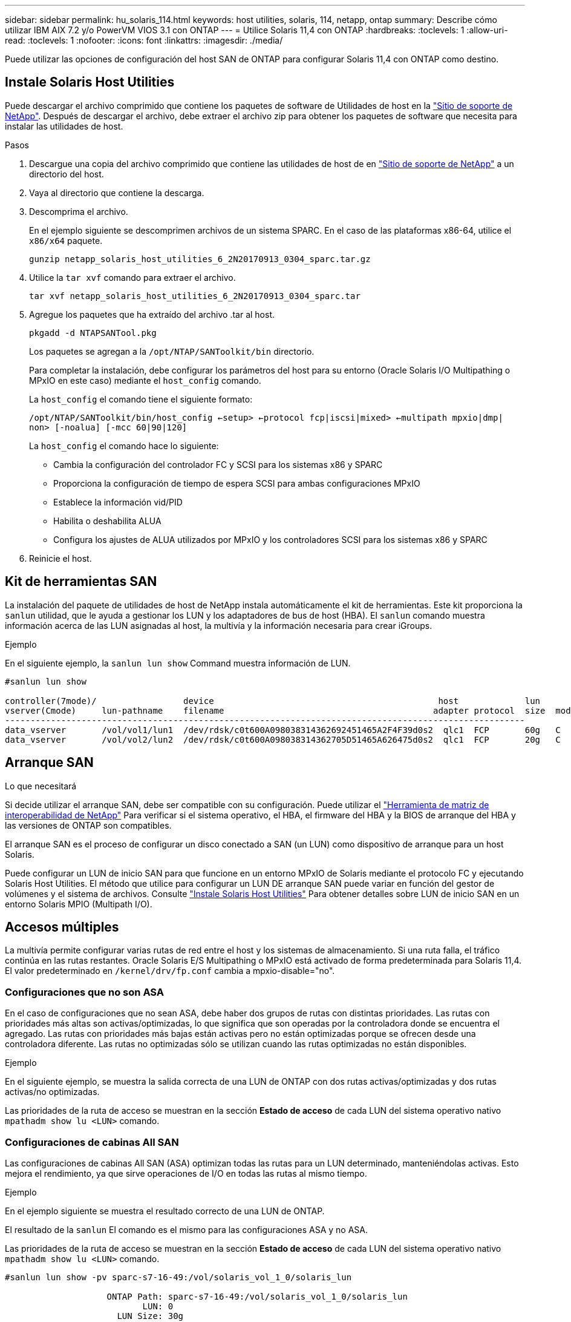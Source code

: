 ---
sidebar: sidebar 
permalink: hu_solaris_114.html 
keywords: host utilities, solaris, 114, netapp, ontap 
summary: Describe cómo utilizar IBM AIX 7.2 y/o PowerVM VIOS 3.1 con ONTAP 
---
= Utilice Solaris 11,4 con ONTAP
:hardbreaks:
:toclevels: 1
:allow-uri-read: 
:toclevels: 1
:nofooter: 
:icons: font
:linkattrs: 
:imagesdir: ./media/


[role="lead"]
Puede utilizar las opciones de configuración del host SAN de ONTAP para configurar Solaris 11,4 con ONTAP como destino.



== Instale Solaris Host Utilities

Puede descargar el archivo comprimido que contiene los paquetes de software de Utilidades de host en la https://mysupport.netapp.com/site/products/all/details/hostutilities/downloads-tab/download/61343/6.2/downloads["Sitio de soporte de NetApp"^]. Después de descargar el archivo, debe extraer el archivo zip para obtener los paquetes de software que necesita para instalar las utilidades de host.

.Pasos
. Descargue una copia del archivo comprimido que contiene las utilidades de host de en https://mysupport.netapp.com/site/products/all/details/hostutilities/downloads-tab/download/61343/6.2/downloads["Sitio de soporte de NetApp"^] a un directorio del host.
. Vaya al directorio que contiene la descarga.
. Descomprima el archivo.
+
En el ejemplo siguiente se descomprimen archivos de un sistema SPARC. En el caso de las plataformas x86-64, utilice el `x86/x64` paquete.

+
`gunzip netapp_solaris_host_utilities_6_2N20170913_0304_sparc.tar.gz`

. Utilice la `tar xvf` comando para extraer el archivo.
+
`tar xvf netapp_solaris_host_utilities_6_2N20170913_0304_sparc.tar`

. Agregue los paquetes que ha extraído del archivo .tar al host.
+
`pkgadd -d NTAPSANTool.pkg`

+
Los paquetes se agregan a la `/opt/NTAP/SANToolkit/bin` directorio.

+
Para completar la instalación, debe configurar los parámetros del host para su entorno (Oracle Solaris I/O Multipathing o MPxIO en este caso) mediante el `host_config` comando.

+
La `host_config` el comando tiene el siguiente formato:

+
`/opt/NTAP/SANToolkit/bin/host_config <-setup> <-protocol fcp|iscsi|mixed> <-multipath mpxio|dmp| non> [-noalua] [-mcc 60|90|120]`

+
La `host_config` el comando hace lo siguiente:

+
** Cambia la configuración del controlador FC y SCSI para los sistemas x86 y SPARC
** Proporciona la configuración de tiempo de espera SCSI para ambas configuraciones MPxIO
** Establece la información vid/PID
** Habilita o deshabilita ALUA
** Configura los ajustes de ALUA utilizados por MPxIO y los controladores SCSI para los sistemas x86 y SPARC


. Reinicie el host.




== Kit de herramientas SAN

La instalación del paquete de utilidades de host de NetApp instala automáticamente el kit de herramientas. Este kit proporciona la `sanlun` utilidad, que le ayuda a gestionar los LUN y los adaptadores de bus de host (HBA). El `sanlun` comando muestra información acerca de las LUN asignadas al host, la multivía y la información necesaria para crear iGroups.

.Ejemplo
En el siguiente ejemplo, la `sanlun lun show` Command muestra información de LUN.

[listing]
----
#sanlun lun show

controller(7mode)/                 device                                            host             lun
vserver(Cmode)     lun-pathname    filename                                         adapter protocol  size  mode
------------------------------------------------------------------------------------------------------
data_vserver       /vol/vol1/lun1  /dev/rdsk/c0t600A098038314362692451465A2F4F39d0s2  qlc1  FCP       60g   C
data_vserver       /vol/vol2/lun2  /dev/rdsk/c0t600A098038314362705D51465A626475d0s2  qlc1  FCP       20g   C
----


== Arranque SAN

.Lo que necesitará
Si decide utilizar el arranque SAN, debe ser compatible con su configuración. Puede utilizar el link:https://mysupport.netapp.com/matrix/imt.jsp?components=71102;&solution=1&isHWU&src=IMT["Herramienta de matriz de interoperabilidad de NetApp"^] Para verificar si el sistema operativo, el HBA, el firmware del HBA y la BIOS de arranque del HBA y las versiones de ONTAP son compatibles.

El arranque SAN es el proceso de configurar un disco conectado a SAN (un LUN) como dispositivo de arranque para un host Solaris.

Puede configurar un LUN de inicio SAN para que funcione en un entorno MPxIO de Solaris mediante el protocolo FC y ejecutando Solaris Host Utilities. El método que utilice para configurar un LUN DE arranque SAN puede variar en función del gestor de volúmenes y el sistema de archivos. Consulte link:hu_solaris_62.html["Instale Solaris Host Utilities"] Para obtener detalles sobre LUN de inicio SAN en un entorno Solaris MPIO (Multipath I/O).



== Accesos múltiples

La multivía permite configurar varias rutas de red entre el host y los sistemas de almacenamiento. Si una ruta falla, el tráfico continúa en las rutas restantes. Oracle Solaris E/S Multipathing o MPxIO está activado de forma predeterminada para Solaris 11,4. El valor predeterminado en `/kernel/drv/fp.conf` cambia a mpxio-disable="no".



=== Configuraciones que no son ASA

En el caso de configuraciones que no sean ASA, debe haber dos grupos de rutas con distintas prioridades. Las rutas con prioridades más altas son activas/optimizadas, lo que significa que son operadas por la controladora donde se encuentra el agregado. Las rutas con prioridades más bajas están activas pero no están optimizadas porque se ofrecen desde una controladora diferente. Las rutas no optimizadas sólo se utilizan cuando las rutas optimizadas no están disponibles.

.Ejemplo
En el siguiente ejemplo, se muestra la salida correcta de una LUN de ONTAP con dos rutas activas/optimizadas y dos rutas activas/no optimizadas.

Las prioridades de la ruta de acceso se muestran en la sección *Estado de acceso* de cada LUN del sistema operativo nativo `mpathadm show lu <LUN>` comando.



=== Configuraciones de cabinas All SAN

Las configuraciones de cabinas All SAN (ASA) optimizan todas las rutas para un LUN determinado, manteniéndolas activas. Esto mejora el rendimiento, ya que sirve operaciones de I/O en todas las rutas al mismo tiempo.

.Ejemplo
En el ejemplo siguiente se muestra el resultado correcto de una LUN de ONTAP.

El resultado de la `sanlun` El comando es el mismo para las configuraciones ASA y no ASA.

Las prioridades de la ruta de acceso se muestran en la sección *Estado de acceso* de cada LUN del sistema operativo nativo `mpathadm show lu <LUN>` comando.

[listing]
----
#sanlun lun show -pv sparc-s7-16-49:/vol/solaris_vol_1_0/solaris_lun

                    ONTAP Path: sparc-s7-16-49:/vol/solaris_vol_1_0/solaris_lun
                           LUN: 0
                      LUN Size: 30g
                   Host Device: /dev/rdsk/c0t600A098038314362692451465A2F4F39d0s2
                          Mode: C
            Multipath Provider: Sun Microsystems
              Multipath Policy: Native
----

NOTE: Todas las configuraciones de matrices SAN (ASA) se admiten a partir de ONTAP 9,8 para hosts Solaris.



== Configuración recomendada

NetApp recomienda utilizar los siguientes ajustes de parámetros para Solaris 11,4 SPARC y x86_64 con LUN de NetApp ONTAP. Estos valores de parámetros los establece Host Utilities. Para obtener más información sobre la configuración del sistema Solaris 11,4, consulte Oracle DOC ID: 2595926,1.

[cols="2*"]
|===
| Parámetro | Valor 


| acelerador_máx | 8 


| not_ready_retries | 300 


| ocupados_retries | 30 


| reset_retries | 30 


| acelerador_mín | 2 


| timeout_retries | 10 


| physical_block_size | 4096 
|===
Todas las versiones del sistema operativo Solaris (incluidas Solaris 10.x y Solaris 11.x) son compatibles con Solaris HUK 6,2.

* En Solaris 11,4, el enlace del controlador FC cambia de `ssd` para `sd`. Los siguientes archivos de configuración se actualizan parcialmente durante el proceso de instalación de HUK 6,2:
+
** `/kernel/drv/sd.conf`
** `/etc/driver/drv/scsi_vhci.conf`


* Para Solaris 11,3, el enlace del controlador FC utiliza `ssd`. Los siguientes archivos de configuración se actualizan parcialmente durante el proceso de instalación de HUK 6,2:
+
** `/kernel/drv/ssd.conf`
** `/etc/driver/drv/scsi_vhci.conf`


* Para Solaris 10.x, los siguientes archivos de configuración se actualizan por completo durante el proceso de instalación de HUK 6,2:
+
** `/kernel/drv/sd.conf`
** `/kernel/drv/ssd.conf`
** `/kernel/drv/scsi_vhci.conf`




Para resolver cualquier problema de configuración, consulte el artículo de la base de conocimientos link:https://kb.netapp.com/onprem/ontap/da/SAN/What_are_the_Solaris_Host_recommendations_for_Supporting_HUK_6.2["¿Cuáles son las recomendaciones del host de Solaris para el soporte de HUK 6,2"^].

NetApp recomienda lo siguiente para que la I/O alineada con 4KB se realice correctamente con zpools utilizando LUN de NetApp:

* Compruebe que está ejecutando un sistema operativo Solaris lo suficientemente reciente como para asegurarse de que todas las funciones de Solaris compatibles con la alineación de tamaño de E/S 4KB estén disponibles.
* Compruebe que la actualización 11 de Solaris 10 está instalada con los últimos parches del núcleo y Solaris 11,4 con la última actualización del repositorio de soporte (SRU).
* La unidad lógica NetApp debe tener `lun/host-type` como `Solaris` Independientemente del tamaño de la LUN.




=== Configuración recomendada para MetroCluster

De forma predeterminada, el sistema operativo Solaris no ejecutará las operaciones de E/S después de *20s* si se pierden todas las rutas a un LUN. Esto es controlado por `fcp_offline_delay` parámetro. El valor predeterminado para `fcp_offline_delay` Es adecuado para clústeres ONTAP estándar. Sin embargo, en MetroCluster se puede configurar el valor de `fcp_offline_delay` Debe aumentarse a *120s* para garantizar que las E/S no se agoten prematuramente durante las operaciones, incluidas las fallas no planificadas. Para obtener información adicional y cambios recomendados en la configuración predeterminada, consulte el artículo de Knowledge Base https://kb.netapp.com/onprem/ontap/metrocluster/Solaris_host_support_considerations_in_a_MetroCluster_configuration["Consideraciones de compatibilidad de host Solaris en una configuración de MetroCluster"^].



== Virtualización de Oracle Solaris

* Entre las opciones de virtualización de Solaris se incluyen los dominios lógicos de Solaris (también llamados LDOM o Oracle VM Server para SPARC), los dominios dinámicos de Solaris, las zonas de Solaris y los contenedores de Solaris. Estas tecnologías han sido renombradas generalmente como “Oracle Virtual Machines” a pesar de que están basadas en diferentes arquitecturas.
* En algunos casos, se pueden utilizar varias opciones, como un contenedor Solaris dentro de un dominio lógico de Solaris en particular.
* NetApp suele admitir el uso de estas tecnologías de virtualización, donde Oracle admite la configuración general y cualquier partición con acceso directo a las LUN se muestra en la link:https://mysupport.netapp.com/matrix/imt.jsp?components=95803;&solution=1&isHWU&src=IMT["Matriz de interoperabilidad de NetApp"^] en una configuración compatible. Esto incluye contenedores raíz, dominios de I/O LDOM y LDOM que usa NPIV para acceder a las LUN.
* Particiones o máquinas virtuales que utilizan solo recursos de almacenamiento virtualizados, como un `vdsk`, No necesitan cualificaciones específicas, ya que no tienen acceso directo a las LUN de NetApp. En la, solo se debe encontrar la partición o la máquina virtual que tiene acceso directo a la LUN subyacente, como un dominio de E/S de LDOM link:https://mysupport.netapp.com/matrix/imt.jsp?components=95803;&solution=1&isHWU&src=IMT["Herramienta de matriz de interoperabilidad de NetApp"^].




=== Configuración recomendada para la virtualización

Cuando se usan las LUN como dispositivos de disco virtual dentro de una LDOM, el origen de la LUN queda enmascarado por la virtualización y la LDOM no detectará los tamaños de bloque correctamente. Para evitar este problema, se debe aplicar un parche al sistema operativo LDOM para _bug de Oracle 15824910_ y A `vdc.conf` se debe crear un archivo que establezca el tamaño de bloque del disco virtual en `4096`. Consulte Oracle DOC: 2157669,1 para obtener más información.

Para verificar el parche, haga lo siguiente:

.Pasos
. Cree un zpool.
. Ejecución `zdb -C` contra el zpool y verifique que el valor de *ashift* es `12`.
+
Si el valor de *ashift* no lo es `12`, compruebe que se ha instalado el parche correcto y vuelva a comprobar el contenido de `vdc.conf`.

+
No continúe hasta que *ashift* muestre un valor de `12`.




NOTE: Hay parches disponibles para Oracle bug 15824910 en varias versiones de Solaris. Póngase en contacto con Oracle si necesita ayuda para determinar el mejor parche de kernel.



== Configuración recomendada para la sincronización activa de SnapMirror

Para verificar que las aplicaciones cliente de Solaris no causan interrupciones cuando se produce una conmutación por error de un sitio no planificada en un entorno de sincronización activa de SnapMirror, debe configurar la siguiente configuración en el host Solaris 11,4. Este ajuste anula el módulo de conmutación por error `f_tpgs` para evitar la ejecución de la ruta de código que detecta la contradicción.


NOTE: A partir de ONTAP 9,9.1, las configuraciones de configuración de sincronización activa de SnapMirror son compatibles con el host Solaris 11,4.

Siga las instrucciones para configurar el parámetro de anulación:

.Pasos
. Cree el archivo de configuración `/etc/driver/drv/scsi_vhci.conf` Con una entrada similar a la siguiente para el tipo de almacenamiento NetApp conectado al host:
+
[listing]
----
scsi-vhci-failover-override =
"NETAPP  LUN","f_tpgs"
----
. Utilice la `devprop` y.. `mdb` comandos para verificar que el parámetro override se ha aplicado correctamente:
+
`root@host-A:~# devprop -v -n /scsi_vhci scsi-vhci-failover-override      scsi-vhci-failover-override=NETAPP  LUN + f_tpgs
root@host-A:~# echo "*scsi_vhci_dip::print -x struct dev_info devi_child | ::list struct dev_info devi_sibling| ::print struct dev_info devi_mdi_client| ::print mdi_client_t ct_vprivate| ::print struct scsi_vhci_lun svl_lun_wwn svl_fops_name"| mdb -k`

+
[listing]
----
svl_lun_wwn = 0xa002a1c8960 "600a098038313477543f524539787938"
svl_fops_name = 0xa00298d69e0 "conf f_tpgs"
----



NOTE: Después `scsi-vhci-failover-override` se ha aplicado, `conf` se agrega a. `svl_fops_name`. Para obtener información adicional y cambios recomendados en la configuración predeterminada, consulte el artículo de la base de conocimientos de NetApp https://kb.netapp.com/Advice_and_Troubleshooting/Data_Protection_and_Security/SnapMirror/Solaris_Host_support_recommended_settings_in_SnapMirror_Business_Continuity_(SM-BC)_configuration["Compatibilidad con Solaris Host Configuración recomendada en la configuración de sincronización activa de SnapMirror"^].



== Problemas conocidos

La versión Solaris 11,4 con ONTAP tiene los siguientes problemas conocidos:

[cols="4*"]
|===
| ID de error de NetApp | Título | Descripción | ID de Oracle 


| link:https://mysupport.netapp.com/site/bugs-online/product/HOSTUTILITIES/1362435["1362435"^] | Cambios de enlace de controladores FC HUK 6.2 y Solaris_11.4 | Consulte las recomendaciones de Solaris 11,4 y HUK. Se ha cambiado el enlace al controlador FC de `ssd (4D)` para `sd (4D)`. Mueva la configuración existente desde `ssd.conf` para `sd.conf` Como se menciona en Oracle DOC: 2595926,1). El comportamiento varía en los sistemas y sistemas Solaris 11,4 recién instalados actualizados desde Solaris 11,3 o versiones anteriores. | (ID del documento 2595926.1) 


| link:https://mysupport.netapp.com/site/bugs-online/product/HOSTUTILITIES/1366780["1366780"^] | Se ha detectado un problema de LIF de Solaris durante la operación de devolución de conmutación por error del almacenamiento (SFO) con el adaptador de bus de host (HBA) Emulex 32G en x86 Arch | Problema de LIF de Solaris detectado gracias a la versión 12,6.x del firmware de Emulex y posteriores en la plataforma x86_64. | SR 3-24746803021 


| link:https://mysupport.netapp.com/site/bugs-online/product/HOSTUTILITIES/1368957["1368957"^] | Solaris 11.x `cfgadm -c configure` Se produce un error de I/O con la configuración de Emulex integral | Ejecutando `cfgadm -c configure` En la configuración integral de Emulex se produce un error de I/O. Esto se corrige en ONTAP 9.5P17, 9.6P14 , 9.7P13 y 9.8P2 | No aplicable 


| link:https://mysupport.netapp.com/site/bugs-online/product/HOSTUTILITIES/1345622["1345622"^] | Generación de informes de ruta anormal en hosts Solaris con ASA/PPorts mediante comandos nativos del sistema operativo | Se observan problemas intermitentes de generación de informes de la ruta en Solaris 11,4 con matriz All SAN (ASA). | No aplicable 
|===